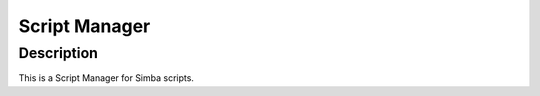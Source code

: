 Script Manager
==============

Description
-----------

This is a Script Manager for Simba scripts.
